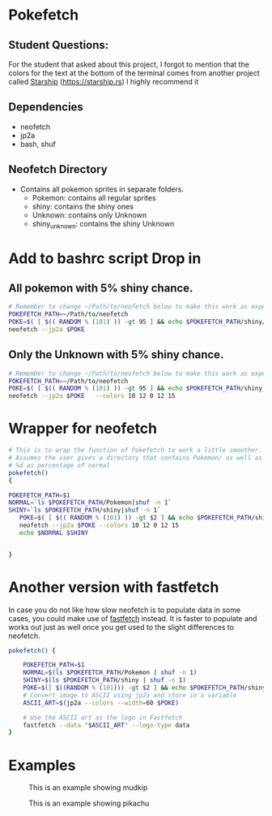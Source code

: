 * Pokefetch

** Student Questions:
For the student that asked about this project, I forgot to mention that the colors for the text at the bottom of the terminal comes from another project called [[eww:https://starship.rs][Starship]] (https://starship.rs) I highly recommend it  

** Dependencies
- neofetch
- jp2a
- bash, shuf

** Neofetch Directory
- Contains all pokemon sprites in separate folders.
  - Pokemon:       contains all regular sprites
  - shiny:         contains the shiny ones
  - Unknown:       contains only Unknown
  - shiny_unknown: contains the shiny Unknown

* Add to bashrc script Drop in

** All pokemon with 5% shiny chance.
#+begin_src bash
  # Remember to change ~/Path/to/neofetch below to make this work as expected
  POKEFETCH_PATH=~/Path/to/neofetch
  POKE=$( [ $(( RANDOM % (101) )) -gt 95 ] && echo $POKEFETCH_PATH/shiny/`ls $POKEFETCH_PATH/shiny|shuf -n 1` || echo    $POKEFETCH_PATH/Pokemon/`ls $POKEFETCH_PATH/Pokemon|shuf -n 1`)
  neofetch --jp2a $POKE
#+end_src

** Only the Unknown with 5% shiny chance.
#+begin_src bash
  # Remember to change ~/Path/to/neofetch below to make this work as expected
  POKEFETCH_PATH=~/Path/to/neofetch
  POKE=$( [ $(( RANDOM % (101) )) -gt 95 ] && echo $POKEFETCH_PATH/shiny_unknown/`ls $POKEFETCH_PATH/shiny_unknown|shuf -n 1` || echo    $POKEFETCH_PATH/Unknown/`ls $POKEFETCH_PATH/Unknown|shuf -n 1`)
  neofetch --jp2a $POKE   --colors 10 12 0 12 15
#+end_src

* Wrapper for neofetch
#+begin_src bash
  # This is to wrap the function of Pokefetch to work a little smoother. The ability to provide the main path to images as an argument.
  # Assumes the user gives a directory that contains Pokemon/ as well as shiny/. Now you can curate your own selection to display instead of all of them. call like pokefetch /Path/to/pngs %d
  # %d as percentage of normal
  pokefetch()
  {

  POKEFETCH_PATH=$1
  NORMAL=`ls $POKEFETCH_PATH/Pokemon|shuf -n 1`
  SHINY=`ls $POKEFETCH_PATH/shiny|shuf -n 1`
     POKE=$( [ $(( RANDOM % (101) )) -gt $2 ] && echo $POKEFETCH_PATH/shiny/$SHINY || echo $POKEFETCH_PATH/Pokemon/$NORMAL)
     neofetch --jp2a $POKE --colors 10 12 0 12 15
     echo $NORMAL $SHINY


  }
#+end_src

* Another version with fastfetch

In case you do not like how slow neofetch is to populate data in some cases, you could make use of [[https://github.com/fastfetch-cli/fastfetch][fastfetch]] instead. It is faster to populate and works out just as well once you get used to the slight differences to neofetch.

#+begin_src bash
pokefetch() {

	POKEFETCH_PATH=$1
	NORMAL=$(ls $POKEFETCH_PATH/Pokemon | shuf -n 1)
	SHINY=$(ls $POKEFETCH_PATH/shiny | shuf -n 1)
	POKE=$([ $((RANDOM % (101))) -gt $2 ] && echo $POKEFETCH_PATH/shiny/$SHINY || echo $POKEFETCH_PATH/Pokemon/$NORMAL)
    # Convert image to ASCII using jp2a and store in a variable
    ASCII_ART=$(jp2a --colors --width=60 $POKE)

    # Use the ASCII art as the logo in Fastfetch
    fastfetch --data "$ASCII_ART" --logo-type data
}
#+end_src

* Examples

#+CAPTION: This is an example showing mudkip
#+NAME:   fig:mudkip example
#+ATTR_HTML: :width 150px
[[file:./images/Mudkip_example.png]]

#+CAPTION: This is an example showing pikachu
#+NAME:   fig:pikachu example
#+ATTR_HTML: :width 150px
[[file:./images/Pikachu_example.png]]

